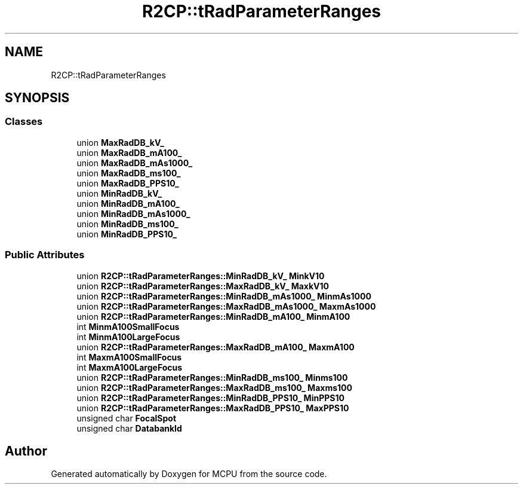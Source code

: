 .TH "R2CP::tRadParameterRanges" 3 "Mon Sep 30 2024" "MCPU" \" -*- nroff -*-
.ad l
.nh
.SH NAME
R2CP::tRadParameterRanges
.SH SYNOPSIS
.br
.PP
.SS "Classes"

.in +1c
.ti -1c
.RI "union \fBMaxRadDB_kV_\fP"
.br
.ti -1c
.RI "union \fBMaxRadDB_mA100_\fP"
.br
.ti -1c
.RI "union \fBMaxRadDB_mAs1000_\fP"
.br
.ti -1c
.RI "union \fBMaxRadDB_ms100_\fP"
.br
.ti -1c
.RI "union \fBMaxRadDB_PPS10_\fP"
.br
.ti -1c
.RI "union \fBMinRadDB_kV_\fP"
.br
.ti -1c
.RI "union \fBMinRadDB_mA100_\fP"
.br
.ti -1c
.RI "union \fBMinRadDB_mAs1000_\fP"
.br
.ti -1c
.RI "union \fBMinRadDB_ms100_\fP"
.br
.ti -1c
.RI "union \fBMinRadDB_PPS10_\fP"
.br
.in -1c
.SS "Public Attributes"

.in +1c
.ti -1c
.RI "union \fBR2CP::tRadParameterRanges::MinRadDB_kV_\fP \fBMinkV10\fP"
.br
.ti -1c
.RI "union \fBR2CP::tRadParameterRanges::MaxRadDB_kV_\fP \fBMaxkV10\fP"
.br
.ti -1c
.RI "union \fBR2CP::tRadParameterRanges::MinRadDB_mAs1000_\fP \fBMinmAs1000\fP"
.br
.ti -1c
.RI "union \fBR2CP::tRadParameterRanges::MaxRadDB_mAs1000_\fP \fBMaxmAs1000\fP"
.br
.ti -1c
.RI "union \fBR2CP::tRadParameterRanges::MinRadDB_mA100_\fP \fBMinmA100\fP"
.br
.ti -1c
.RI "int \fBMinmA100SmallFocus\fP"
.br
.ti -1c
.RI "int \fBMinmA100LargeFocus\fP"
.br
.ti -1c
.RI "union \fBR2CP::tRadParameterRanges::MaxRadDB_mA100_\fP \fBMaxmA100\fP"
.br
.ti -1c
.RI "int \fBMaxmA100SmallFocus\fP"
.br
.ti -1c
.RI "int \fBMaxmA100LargeFocus\fP"
.br
.ti -1c
.RI "union \fBR2CP::tRadParameterRanges::MinRadDB_ms100_\fP \fBMinms100\fP"
.br
.ti -1c
.RI "union \fBR2CP::tRadParameterRanges::MaxRadDB_ms100_\fP \fBMaxms100\fP"
.br
.ti -1c
.RI "union \fBR2CP::tRadParameterRanges::MinRadDB_PPS10_\fP \fBMinPPS10\fP"
.br
.ti -1c
.RI "union \fBR2CP::tRadParameterRanges::MaxRadDB_PPS10_\fP \fBMaxPPS10\fP"
.br
.ti -1c
.RI "unsigned char \fBFocalSpot\fP"
.br
.ti -1c
.RI "unsigned char \fBDatabankId\fP"
.br
.in -1c

.SH "Author"
.PP 
Generated automatically by Doxygen for MCPU from the source code\&.
